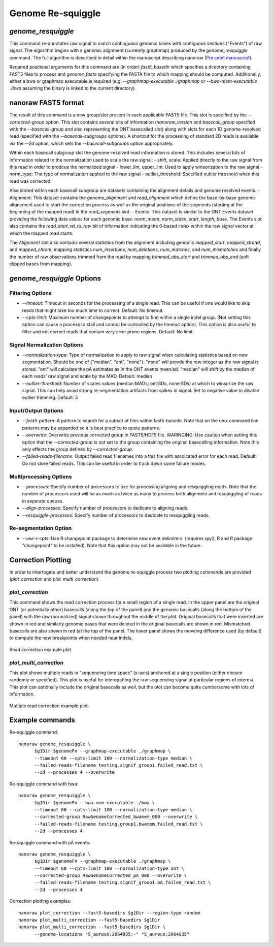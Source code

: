 Genome Re-squiggle
******************

`genome_resquiggle`
-------------------

This command re-annotates raw signal to match continguous genomic bases with contiguous sections ("Events") of raw signal. The algorithm begins with a genomic alignment (currently graphmap) produced by the `genome_resquiggle` command. The full algorithm is described in detail within the manuscript describing nanoraw (`Pre-print manuscript <http://biorxiv.org/content/early/2016/12/15/094672>`_).

Required positional arguments for this command are (in order) `fast5_basedir` which specifies a directory containing FAST5 files to process and `genome_fasta` specifying the FASTA file to which mapping should be computed. Additionally, either a bwa or graphmap executable is required (e.g. `--graphmap-executable ./graphmap` or `--bwa-mem-executable ./bwa` assuming the binary is linked to the current directory).

nanoraw FAST5 format
--------------------

The result of this command is a new group/slot present in each applicable FAST5 file. This slot is specified by the `--corrected-group` option. This slot contains several bits of information (`nanoraw_version` and `basecall_group` specified with the `--basecall-group` and also representing the ONT basecalled slot) along with slots for each 1D genome-resolved read (specified with the `--basecall-subgroups` options). A shortcut for the processing of standard 2D reads is available via the `--2d` option, which sets the `--basecall-subgroups` option appropriately.

Within each basecall subgroup slot the genome-resolved read information is stored. This includes several bits of information related to the normalization used to scale the raw signal:
- shift, scale: Applied directly to the raw signal from this read in order to prodcue the normalized signal
- lower_lim, upper_lim: Used to apply winsorization to the raw signal
- norm_type: The type of normalization applied to the raw signal
- outlier_threshold: Specified outlier threshold when this read was corrected

Also stored within each basecall subgroup are datasets containing the alignment details and genome resolved events.
- Alignment: This dataset contains the `genome_alignment` and `read_alignment` which define the base-by-base genomic alignement used to start the correction process as well as the original positions of the segments (starting at the beginning of the mapped read) in the `read_segments` slot.
- Events: This dataset is similar to the ONT Events dataset providing the following data values for each genomic base: `norm_mean`, `norm_stdev`, `start`, `length`, `base`. The Events slot also contains the `read_start_rel_to_raw` bit of information indicating the 0-based index within the raw signal vector at which the mapped read starts.

The `Alignment` slot also contains several statistics from the alignment including genomic `mapped_start`, `mapped_strand`, and `mapped_chrom`, mapping statistics `num_insertions`, `num_deletions`, `num_matches`, and `num_mismatches` and finally the number of raw observations trimmed from the read by mapping `trimmed_obs_start` and `trimmed_obs_end` (soft clipped bases from mapping).

`genome_resquiggle` Options
---------------------------

Filtering Options
+++++++++++++++++

- `--timeout`: Timeout in seconds for the processing of a single read. This can be useful if one would like to skip reads that might take too much time to correct. Default: No timeout.
- `--cpts-limit`: Maximum number of changepoints to attempt to find within a single indel group. (Not setting this option can cause a process to stall and cannot be controlled by the timeout option). This option is also useful to filter and not correct reads that contain very error prone regions. Default: No limit.

Signal Normalization Options
++++++++++++++++++++++++++++

- `--normalization-type`: Type of normalization to apply to raw signal when calculating statistics based on new segmentation. Should be one of {"median", "ont", "none"}. "none" will provde the raw integer as the raw signal is stored. "ont" will calculate the pA estimates as in the ONT events mean/sd. "median" will shift by the median of each reads' raw signal and scale by the MAD. Default: median
- `--outlier-threshold`: Number of scales values (median:MADs; ont:SDs, none:SDs) at which to winsorize the raw signal. This can help avoid strong re-segmentation artifacts from spikes in signal. Set to negative value to disable outlier trimming. Default: 5

Input/Output Options
++++++++++++++++++++

- `--fast5-pattern`: A pattern to search for a subset of files within fast5-basedir. Note that on the unix command line patterns may be expanded so it is best practice to quote patterns.
- `--overwrite`: Overwrite previous corrected group in FAST5/HDF5 file. WARINGING: Use caution when setting this option that the `--corrected-group` is not set to the group containing the original basecalling information. Note this only effects the group defined by `--corrected-group`.
- `--failed-reads-filename`: Output failed read filenames into a this file with assoicated error for each read. Default: Do not store failed reads. This can be useful in order to track down some failure modes.

Multiprocessing Options
+++++++++++++++++++++++

- `--processes`: Specify number of processors to use for processing aligning and resquiggling reads. Note that the number of processors used will be as much as twice as many to process both alignment and resquiggling of reads in separate queues.
- `--align-processes`: Specify number of processors to dedicate to aligning reads.
- `--resquiggle-processes`: Specify number of processors to dedicate to resquiggling reads.

Re-segmentation Option
++++++++++++++++++++++

- `--use-r-cpts`: Use R changepoint package to determine new event delimiters. (requires rpy2, R and R package "changepoint" to be installed). Note that this option may not be available in the future.

Correction Plotting
-------------------

In order to interrogate and better understand the genome re-squiggle process two plotting commands are provided (`plot_correction` and `plot_multi_correction`).

`plot_correction`
+++++++++++++++++

This command shows the read correction process for a small region of a single read. In the upper panel are the original ONT (or potentially other) basecalls (along the top of the panel) and the genomic basecalls (along the bottom of the panel) with the raw (normalized) signal shown throughout the middle of the plot. Original basecalls that were inserted are shown in red and similarly genomic bases that were deleted in the original basecalls are shown in red. Mismatched basecalls are also shown in red (at the top of the panel. The lower panel shows the moveing difference used (by default) to compute the new breakpoints when needed near indels.

.. figure::  _images/read_correction.jpg
   :align:   center
   :scale: 50%
   
   Read correction example plot.

`plot_multi_correction`
+++++++++++++++++++++++

This plot shows multiple reads in "sequencing time space" (x-axis) anchored at a single position (either chosen randomly or specified). This plot is useful for interogatting the raw sequencing signal at particular regions of interest. This plot can optionally include the original basecalls as well, but the plot can become quite cumbersome with lots of information.

.. figure::  _images/multi_correction.jpg
   :align:   center
   :scale: 50%
   
   Mutliple read correction example plot.

Example commands
----------------

Re-squiggle command::

  nanoraw genome_resquiggle \
        $g1Dir $genomeFn --graphmap-executable ./graphmap \
        --timeout 60 --cpts-limit 100 --normalization-type median \
        --failed-reads-filename testing.signif_group1.failed_read.txt \
        --2d --processes 4 --overwrite
  
Re-squiggle command with bwa::

  nanoraw genome_resquiggle \
        $g1Dir $genomeFn --bwa-mem-executable ./bwa \
        --timeout 60 --cpts-limit 100 --normalization-type median \
        --corrected-group RawGenomeCorrected_bwamem_000 --overwrite \
        --failed-reads-filename testing.group1.bwamem.failed_read.txt \
        --2d --processes 4

Re-squiggle command with pA events::

  nanoraw genome_resquiggle \
        $g1Dir $genomeFn --graphmap-executable ./graphmap \
        --timeout 60 --cpts-limit 100 --normalization-type ont \
        --corrected-group RawGenomeCorrected_pA_000 --overwrite \
        --failed-reads-filename testing.signif_group1.pA.failed_read.txt \
        --2d --processes 4

Correction plotting examples::

  nanoraw plot_correction --fast5-basedirs $g1Dir --region-type random
  nanoraw plot_multi_correction --fast5-basedirs $g1Dir
  nanoraw plot_multi_correction --fast5-basedirs $g1Dir \
        --genome-locations "S_aureus:2064835:-" "S_aureus:2064935"
